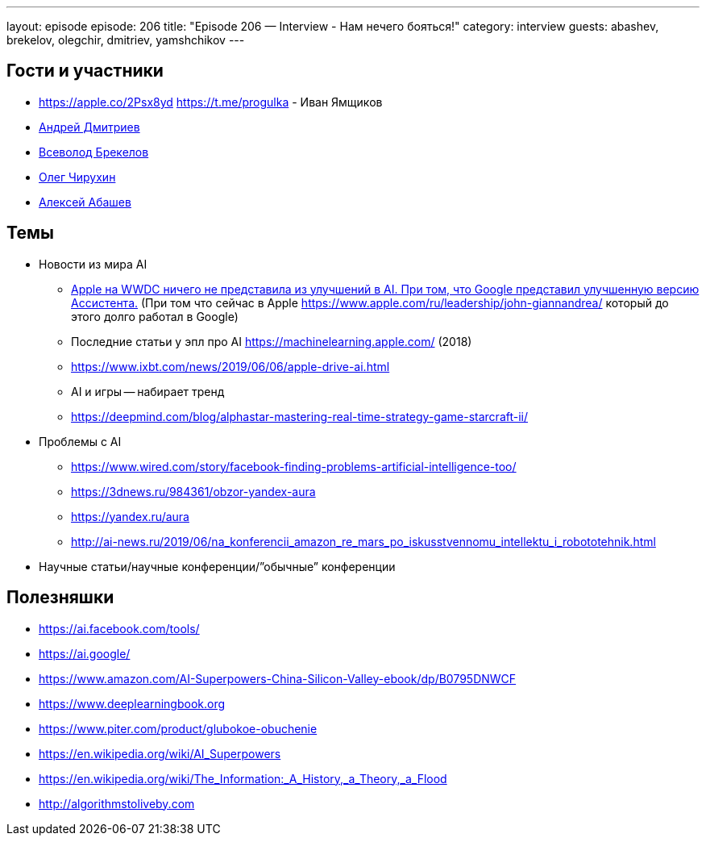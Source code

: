 ---
layout: episode
episode: 206
title: "Episode 206 — Interview - Нам нечего бояться!"
category: interview
guests: abashev, brekelov, olegchir, dmitriev, yamshchikov
---

== Гости и участники

* https://apple.co/2Psx8yd https://t.me/progulka - Иван Ямщиков
* https://twitter.com/it_improve[Андрей Дмитриев]
* https://twitter.com/brekelov[Всеволод Брекелов]
* https://twitter.com/olegchir[Олег Чирухин]
* https://twitter.com/a_abashev[Алексей Абашев]


== Темы

* Новости из мира AI
  ** https://www.digitaltrends.com/mobile/why-was-there-no-ai-talk-from-apple-at-wwdc-2019/[Apple на WWDC  ничего не представила из улучшений в AI. При том, что Google представил улучшенную версию Ассистента.]
(При том что сейчас в Apple 
https://www.apple.com/ru/leadership/john-giannandrea/ который до этого долго работал в Google)
  ** Последние статьи у эпл про AI https://machinelearning.apple.com/ (2018)
  ** https://www.ixbt.com/news/2019/06/06/apple-drive-ai.html 
  ** AI и игры -- набирает тренд
  ** https://deepmind.com/blog/alphastar-mastering-real-time-strategy-game-starcraft-ii/
* Проблемы с AI 
  ** https://www.wired.com/story/facebook-finding-problems-artificial-intelligence-too/
  ** https://3dnews.ru/984361/obzor-yandex-aura
  ** https://yandex.ru/aura
  ** http://ai-news.ru/2019/06/na_konferencii_amazon_re_mars_po_iskusstvennomu_intellektu_i_robototehnik.html
* Научные статьи/научные конференции/”обычные” конференции

== Полезняшки

* https://ai.facebook.com/tools/
* https://ai.google/
* https://www.amazon.com/AI-Superpowers-China-Silicon-Valley-ebook/dp/B0795DNWCF 
* https://www.deeplearningbook.org
* https://www.piter.com/product/glubokoe-obuchenie
* https://en.wikipedia.org/wiki/AI_Superpowers
* https://en.wikipedia.org/wiki/The_Information:_A_History,_a_Theory,_a_Flood 
* http://algorithmstoliveby.com

